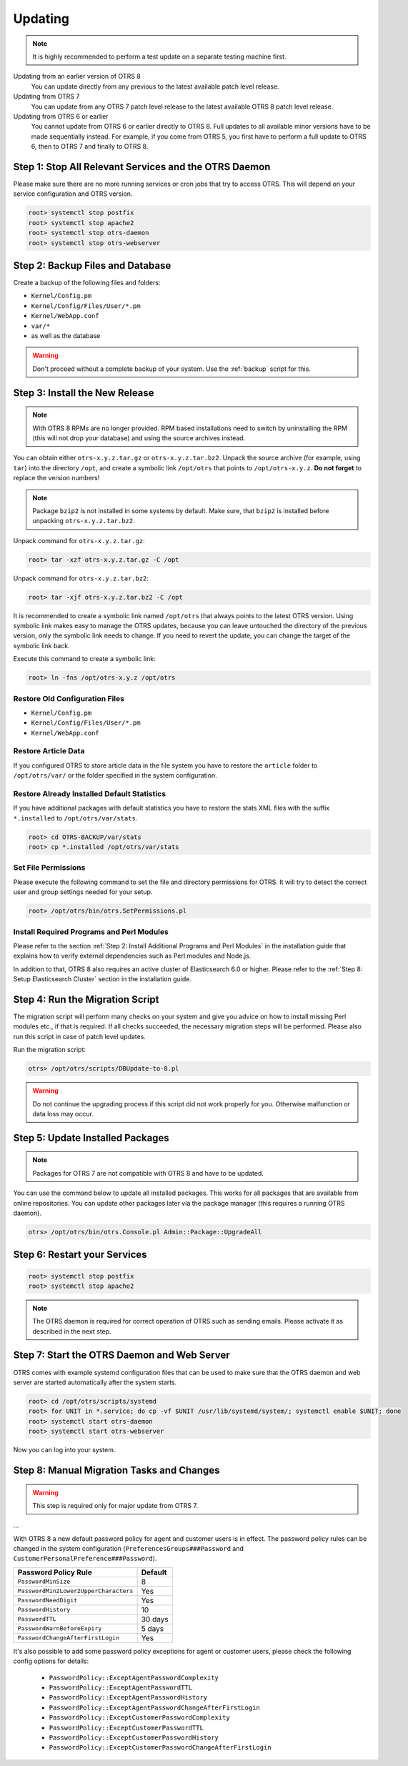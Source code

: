 Updating
========

.. note::

   It is highly recommended to perform a test update on a separate testing machine first.

Updating from an earlier version of OTRS 8
   You can update directly from any previous to the latest available patch level release.

Updating from OTRS 7
   You can update from any OTRS 7 patch level release to the latest available OTRS 8 patch level release.

Updating from OTRS 6 or earlier
   You cannot update from OTRS 6 or earlier directly to OTRS 8. Full updates to all available minor versions have to be made sequentially instead. For example, if you come from OTRS 5, you first have to perform a full update to OTRS 6, then to OTRS 7 and finally to OTRS 8.

   .. seealso::

      See the admin manual of the previous versions of OTRS for the update instructions.


Step 1: Stop All Relevant Services and the OTRS Daemon
------------------------------------------------------

Please make sure there are no more running services or cron jobs that try to access OTRS. This will depend on your service configuration and OTRS version.

.. code-block:: bash

   root> systemctl stop postfix
   root> systemctl stop apache2
   root> systemctl stop otrs-daemon
   root> systemctl stop otrs-webserver


Step 2: Backup Files and Database
---------------------------------

Create a backup of the following files and folders:

- ``Kernel/Config.pm``
- ``Kernel/Config/Files/User/*.pm``
- ``Kernel/WebApp.conf``
- ``var/*``
- as well as the database

.. warning::

   Don't proceed without a complete backup of your system. Use the :ref:`backup` script for this.


Step 3: Install the New Release
-------------------------------

.. note::

   With OTRS 8 RPMs are no longer provided. RPM based installations need to switch by uninstalling the RPM (this will not drop your database) and using the source archives instead.

You can obtain either ``otrs-x.y.z.tar.gz`` or ``otrs-x.y.z.tar.bz2``. Unpack the source archive (for example, using ``tar``) into the directory ``/opt``, and create a symbolic link ``/opt/otrs`` that points to ``/opt/otrs-x.y.z``. **Do not forget** to replace the version numbers!

.. note::

   Package ``bzip2`` is not installed in some systems by default. Make sure, that ``bzip2`` is installed before unpacking ``otrs-x.y.z.tar.bz2``.

Unpack command for ``otrs-x.y.z.tar.gz``:

.. code-block:: bash

   root> tar -xzf otrs-x.y.z.tar.gz -C /opt

Unpack command for ``otrs-x.y.z.tar.bz2``:

.. code-block:: bash

   root> tar -xjf otrs-x.y.z.tar.bz2 -C /opt

It is recommended to create a symbolic link named ``/opt/otrs`` that always points to the latest OTRS version. Using symbolic link makes easy to manage the OTRS updates, because you can leave untouched the directory of the previous version, only the symbolic link needs to change. If you need to revert the update, you can change the target of the symbolic link back.

Execute this command to create a symbolic link:

.. code-block:: bash

   root> ln -fns /opt/otrs-x.y.z /opt/otrs


Restore Old Configuration Files
~~~~~~~~~~~~~~~~~~~~~~~~~~~~~~~

- ``Kernel/Config.pm``
- ``Kernel/Config/Files/User/*.pm``
- ``Kernel/WebApp.conf``


Restore Article Data
~~~~~~~~~~~~~~~~~~~~

If you configured OTRS to store article data in the file system you have to restore the ``article`` folder to ``/opt/otrs/var/`` or the folder specified in the system configuration.


Restore Already Installed Default Statistics
~~~~~~~~~~~~~~~~~~~~~~~~~~~~~~~~~~~~~~~~~~~~

If you have additional packages with default statistics you have to restore the stats XML files with the suffix ``*.installed`` to ``/opt/otrs/var/stats``.

.. code-block:: bash

   root> cd OTRS-BACKUP/var/stats
   root> cp *.installed /opt/otrs/var/stats


Set File Permissions
~~~~~~~~~~~~~~~~~~~~

Please execute the following command to set the file and directory permissions for OTRS. It will try to detect the correct user and group settings needed for your setup.

.. code-block:: bash

   root> /opt/otrs/bin/otrs.SetPermissions.pl


Install Required Programs and Perl Modules
~~~~~~~~~~~~~~~~~~~~~~~~~~~~~~~~~~~~~~~~~~

Please refer to the section :ref:`Step 2: Install Additional Programs and Perl Modules` in the installation guide that explains how to verify external dependencies such as Perl modules and Node.js.

In addition to that, OTRS 8 also requires an active cluster of Elasticsearch 6.0 or higher. Please refer to the :ref:`Step 8: Setup Elasticsearch Cluster` section in the installation guide.


Step 4: Run the Migration Script
--------------------------------

The migration script will perform many checks on your system and give you advice on how to install missing Perl modules etc., if that is required. If all checks succeeded, the necessary migration steps will be performed. Please also run this script in case of patch level updates.

Run the migration script:

.. code-block:: bash

   otrs> /opt/otrs/scripts/DBUpdate-to-8.pl

.. warning::

   Do not continue the upgrading process if this script did not work properly for you. Otherwise malfunction or data loss may occur.


Step 5: Update Installed Packages
---------------------------------

.. note::

   Packages for OTRS 7 are not compatible with OTRS 8 and have to be updated.

You can use the command below to update all installed packages. This works for all packages that are available from online repositories. You can update other packages later via the package manager (this requires a running OTRS daemon).

.. code-block:: bash

   otrs> /opt/otrs/bin/otrs.Console.pl Admin::Package::UpgradeAll


Step 6: Restart your Services
-----------------------------

.. code-block:: bash

   root> systemctl stop postfix
   root> systemctl stop apache2

.. note::

   The OTRS daemon is required for correct operation of OTRS such as sending emails. Please activate it as described in the next step.


Step 7: Start the OTRS Daemon and Web Server
--------------------------------------------

OTRS comes with example systemd configuration files that can be used to make sure that the OTRS daemon and web server are started automatically after the system starts.

.. code-block:: bash

   root> cd /opt/otrs/scripts/systemd
   root> for UNIT in *.service; do cp -vf $UNIT /usr/lib/systemd/system/; systemctl enable $UNIT; done
   root> systemctl start otrs-daemon
   root> systemctl start otrs-webserver

Now you can log into your system.


Step 8: Manual Migration Tasks and Changes
------------------------------------------

.. warning::

   This step is required only for major update from OTRS 7.

...

With OTRS 8 a new default password policy for agent and customer users is in effect. The password policy rules can be changed in the system configuration (``PreferencesGroups###Password`` and ``CustomerPersonalPreference###Password``).

+---------------------------------------+--------------+
| Password Policy Rule                  | Default      |
+=======================================+==============+
| ``PasswordMinSize``                   | 8            |
+---------------------------------------+--------------+
| ``PasswordMin2Lower2UpperCharacters`` | Yes          |
+---------------------------------------+--------------+
| ``PasswordNeedDigit``                 | Yes          |
+---------------------------------------+--------------+
| ``PasswordHistory``                   | 10           |
+---------------------------------------+--------------+
| ``PasswordTTL``                       | 30 days      |
+---------------------------------------+--------------+
| ``PasswordWarnBeforeExpiry``          | 5 days       |
+---------------------------------------+--------------+
| ``PasswordChangeAfterFirstLogin``     | Yes          |
+---------------------------------------+--------------+

It's also possible to add some password policy exceptions for agent or customer users, please check the following config options for details:

   - ``PasswordPolicy::ExceptAgentPasswordComplexity``
   - ``PasswordPolicy::ExceptAgentPasswordTTL``
   - ``PasswordPolicy::ExceptAgentPasswordHistory``
   - ``PasswordPolicy::ExceptAgentPasswordChangeAfterFirstLogin``
   - ``PasswordPolicy::ExceptCustomerPasswordComplexity``
   - ``PasswordPolicy::ExceptCustomerPasswordTTL``
   - ``PasswordPolicy::ExceptCustomerPasswordHistory``
   - ``PasswordPolicy::ExceptCustomerPasswordChangeAfterFirstLogin``
